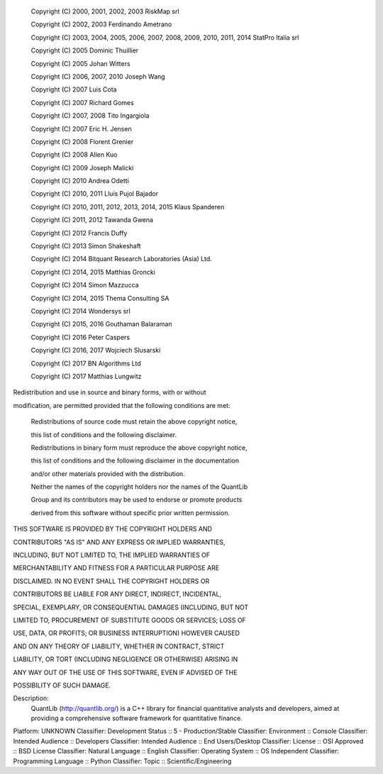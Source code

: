     Copyright (C) 2000, 2001, 2002, 2003 RiskMap srl

    Copyright (C) 2002, 2003 Ferdinando Ametrano

    Copyright (C) 2003, 2004, 2005, 2006, 2007, 2008, 2009, 2010, 2011, 2014 StatPro Italia srl

    Copyright (C) 2005 Dominic Thuillier

    Copyright (C) 2005 Johan Witters

    Copyright (C) 2006, 2007, 2010 Joseph Wang

    Copyright (C) 2007 Luis Cota

    Copyright (C) 2007 Richard Gomes

    Copyright (C) 2007, 2008 Tito Ingargiola

    Copyright (C) 2007 Eric H. Jensen

    Copyright (C) 2008 Florent Grenier

    Copyright (C) 2008 Allen Kuo

    Copyright (C) 2009 Joseph Malicki

    Copyright (C) 2010 Andrea Odetti

    Copyright (C) 2010, 2011 Lluis Pujol Bajador

    Copyright (C) 2010, 2011, 2012, 2013, 2014, 2015 Klaus Spanderen

    Copyright (C) 2011, 2012 Tawanda Gwena

    Copyright (C) 2012 Francis Duffy

    Copyright (C) 2013 Simon Shakeshaft

    Copyright (C) 2014 Bitquant Research Laboratories (Asia) Ltd.

    Copyright (C) 2014, 2015 Matthias Groncki

    Copyright (C) 2014 Simon Mazzucca

    Copyright (C) 2014, 2015 Thema Consulting SA

    Copyright (C) 2014 Wondersys srl

    Copyright (C) 2015, 2016 Gouthaman Balaraman

    Copyright (C) 2016 Peter Caspers

    Copyright (C) 2016, 2017 Wojciech Slusarski

    Copyright (C) 2017 BN Algorithms Ltd

    Copyright (C) 2017 Matthias Lungwitz



Redistribution and use in source and binary forms, with or without

modification, are permitted provided that the following conditions are met:



    Redistributions of source code must retain the above copyright notice,

    this list of conditions and the following disclaimer.



    Redistributions in binary form must reproduce the above copyright notice,

    this list of conditions and the following disclaimer in the documentation

    and/or other materials provided with the distribution.



    Neither the names of the copyright holders nor the names of the QuantLib

    Group and its contributors may be used to endorse or promote products

    derived from this software without specific prior written permission.



THIS SOFTWARE IS PROVIDED BY THE COPYRIGHT HOLDERS AND

CONTRIBUTORS "AS IS" AND ANY EXPRESS OR IMPLIED WARRANTIES,

INCLUDING, BUT NOT LIMITED TO, THE IMPLIED WARRANTIES OF

MERCHANTABILITY AND FITNESS FOR A PARTICULAR PURPOSE ARE

DISCLAIMED. IN NO EVENT SHALL THE COPYRIGHT HOLDERS OR

CONTRIBUTORS BE LIABLE FOR ANY DIRECT, INDIRECT, INCIDENTAL,

SPECIAL, EXEMPLARY, OR CONSEQUENTIAL DAMAGES (INCLUDING, BUT NOT

LIMITED TO, PROCUREMENT OF SUBSTITUTE GOODS OR SERVICES; LOSS OF

USE, DATA, OR PROFITS; OR BUSINESS INTERRUPTION) HOWEVER CAUSED

AND ON ANY THEORY OF LIABILITY, WHETHER IN CONTRACT, STRICT

LIABILITY, OR TORT (INCLUDING NEGLIGENCE OR OTHERWISE) ARISING IN

ANY WAY OUT OF THE USE OF THIS SOFTWARE, EVEN IF ADVISED OF THE

POSSIBILITY OF SUCH DAMAGE.


Description: 
        QuantLib (http://quantlib.org/) is a C++ library for financial quantitative
        analysts and developers, aimed at providing a comprehensive software
        framework for quantitative finance.
              
Platform: UNKNOWN
Classifier: Development Status :: 5 - Production/Stable
Classifier: Environment :: Console
Classifier: Intended Audience :: Developers
Classifier: Intended Audience :: End Users/Desktop
Classifier: License :: OSI Approved :: BSD License
Classifier: Natural Language :: English
Classifier: Operating System :: OS Independent
Classifier: Programming Language :: Python
Classifier: Topic :: Scientific/Engineering
